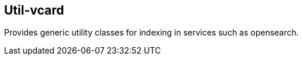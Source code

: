 [[vcard]]
== Util-vcard
Provides generic utility classes for indexing in services such as opensearch.

